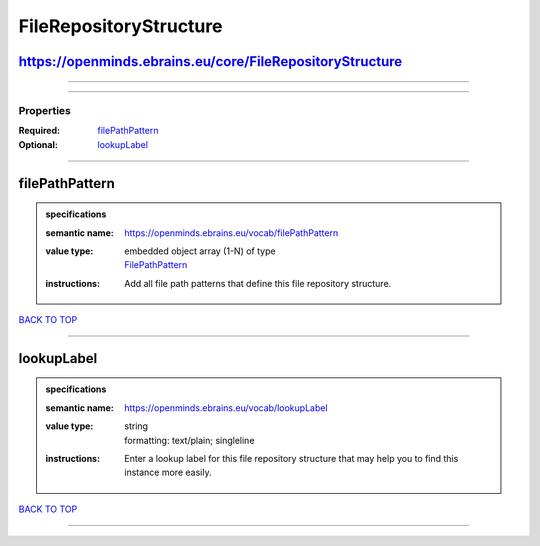 #######################
FileRepositoryStructure
#######################

https://openminds.ebrains.eu/core/FileRepositoryStructure
---------------------------------------------------------

------------

------------

**********
Properties
**********

:Required: `filePathPattern <filePathPattern_heading_>`_
:Optional: `lookupLabel <lookupLabel_heading_>`_

------------

.. _filePathPattern_heading:

filePathPattern
---------------

.. admonition:: specifications

   :semantic name: https://openminds.ebrains.eu/vocab/filePathPattern
   :value type: | embedded object array \(1-N\) of type
                | `FilePathPattern <https://openminds-documentation.readthedocs.io/en/latest/specifications/core/data/filePathPattern.html>`_
   :instructions: Add all file path patterns that define this file repository structure.

`BACK TO TOP <FileRepositoryStructure_>`_

------------

.. _lookupLabel_heading:

lookupLabel
-----------

.. admonition:: specifications

   :semantic name: https://openminds.ebrains.eu/vocab/lookupLabel
   :value type: | string
                | formatting: text/plain; singleline
   :instructions: Enter a lookup label for this file repository structure that may help you to find this instance more easily.

`BACK TO TOP <FileRepositoryStructure_>`_

------------

